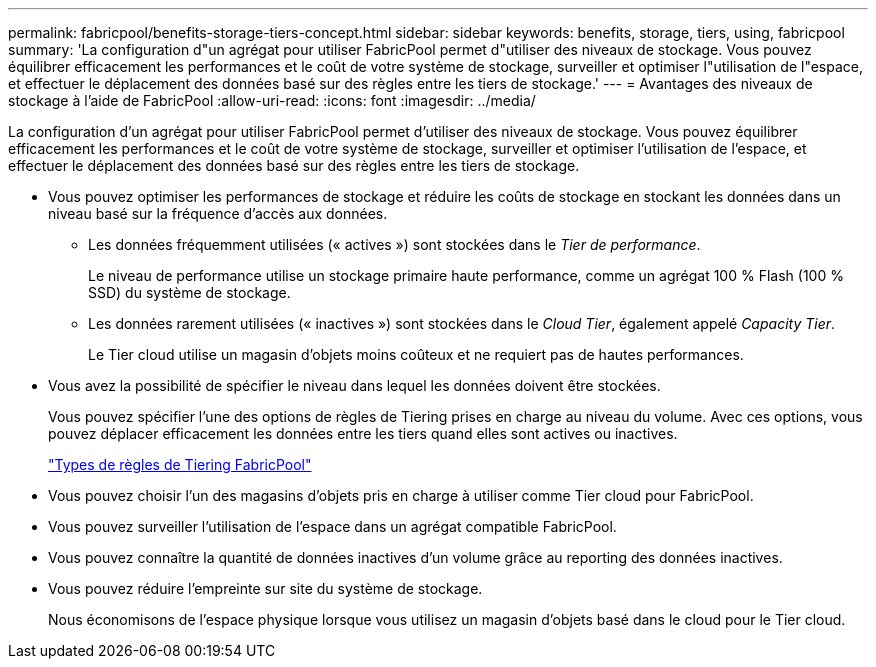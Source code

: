 ---
permalink: fabricpool/benefits-storage-tiers-concept.html 
sidebar: sidebar 
keywords: benefits, storage, tiers, using, fabricpool 
summary: 'La configuration d"un agrégat pour utiliser FabricPool permet d"utiliser des niveaux de stockage. Vous pouvez équilibrer efficacement les performances et le coût de votre système de stockage, surveiller et optimiser l"utilisation de l"espace, et effectuer le déplacement des données basé sur des règles entre les tiers de stockage.' 
---
= Avantages des niveaux de stockage à l'aide de FabricPool
:allow-uri-read: 
:icons: font
:imagesdir: ../media/


[role="lead"]
La configuration d'un agrégat pour utiliser FabricPool permet d'utiliser des niveaux de stockage. Vous pouvez équilibrer efficacement les performances et le coût de votre système de stockage, surveiller et optimiser l'utilisation de l'espace, et effectuer le déplacement des données basé sur des règles entre les tiers de stockage.

* Vous pouvez optimiser les performances de stockage et réduire les coûts de stockage en stockant les données dans un niveau basé sur la fréquence d'accès aux données.
+
** Les données fréquemment utilisées (« actives ») sont stockées dans le _Tier de performance_.
+
Le niveau de performance utilise un stockage primaire haute performance, comme un agrégat 100 % Flash (100 % SSD) du système de stockage.

** Les données rarement utilisées (« inactives ») sont stockées dans le _Cloud Tier_, également appelé _Capacity Tier_.
+
Le Tier cloud utilise un magasin d'objets moins coûteux et ne requiert pas de hautes performances.



* Vous avez la possibilité de spécifier le niveau dans lequel les données doivent être stockées.
+
Vous pouvez spécifier l'une des options de règles de Tiering prises en charge au niveau du volume. Avec ces options, vous pouvez déplacer efficacement les données entre les tiers quand elles sont actives ou inactives.

+
link:tiering-policies-concept.html#types-of-fabricpool-tiering-policies["Types de règles de Tiering FabricPool"]

* Vous pouvez choisir l'un des magasins d'objets pris en charge à utiliser comme Tier cloud pour FabricPool.
* Vous pouvez surveiller l'utilisation de l'espace dans un agrégat compatible FabricPool.
* Vous pouvez connaître la quantité de données inactives d'un volume grâce au reporting des données inactives.
* Vous pouvez réduire l'empreinte sur site du système de stockage.
+
Nous économisons de l'espace physique lorsque vous utilisez un magasin d'objets basé dans le cloud pour le Tier cloud.


